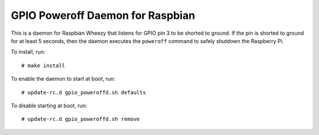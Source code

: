 .. Copyright (C) 2014  Jim Turner

   This file is part of raspbian_gpio_poweroffd.

   raspbian_gpio_poweroffd is free software: you can redistribute it and/or modify
   it under the terms of the GNU General Public License as published by the Free
   Software Foundation, either version 2 of the License, or (at your option) any
   later version.

   This program is distributed in the hope that it will be useful, but WITHOUT ANY
   WARRANTY; without even the implied warranty of MERCHANTABILITY or FITNESS FOR A
   PARTICULAR PURPOSE.  See the GNU General Public License for more details.

   You should have received a copy of the GNU General Public License along with
   this program.  If not, see <http://www.gnu.org/licenses/>.

#################################
GPIO Poweroff Daemon for Raspbian
#################################

This is a daemon for Raspbian Wheezy that listens for GPIO pin 3 to be
shorted to ground.  If the pin is shorted to ground for at least 5
seconds, then the daemon executes the ``poweroff`` command to safely
shutdown the Raspberry Pi.

To install, run::

  # make install

To enable the daemon to start at boot, run::

  # update-rc.d gpio_poweroffd.sh defaults

To disable starting at boot, run::

  # update-rc.d gpio_poweroffd.sh remove
